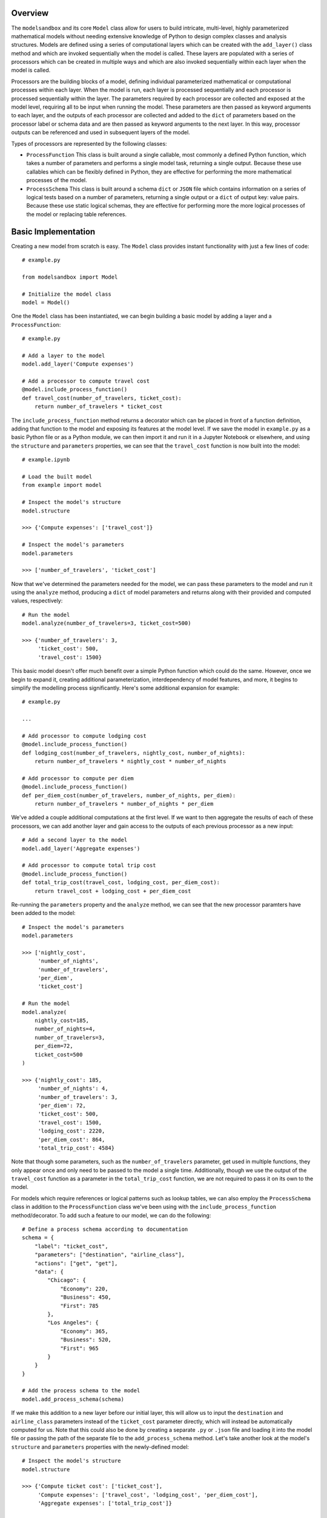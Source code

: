 Overview
========
The ``modelsandbox`` and its core ``Model`` class allow for users to build intricate, multi-level, highly parameterized mathematical models without needing extensive knowledge of Python to design complex classes and analysis structures. Models are defined using a series of computational layers which can be created with the ``add_layer()`` class method and which are invoked sequentially when the model is called. These layers are populated with a series of processors which can be created in multiple ways and which are also invoked sequentially within each layer when the model is called.

Processors are the building blocks of a model, defining individual parameterized mathematical or computational processes within each layer. When the model is run, each layer is processed sequentially and each processor is processed sequentially within the layer. The parameters required by each processor are collected and exposed at the model level, requiring all to be input when running the model. These parameters are then passed as keyword arguments to each layer, and the outputs of each processor are collected and added to the ``dict`` of parameters based on the processor label or schema data and are then passed as keyword arguments to the next layer. In this way, processor outputs can be referenced and used in subsequent layers of the model.

Types of processors are represented by the following classes:

* ``ProcessFunction`` This class is built around a single callable, most commonly a defined Python function, which takes a number of parameters and performs a single model task, returning a single output. Because these use callables which can be flexibly defined in Python, they are effective for performing the more mathematical processes of the model.

* ``ProcessSchema`` This class is built around a schema ``dict`` or ``JSON`` file which contains information on a series of logical tests based on a number of parameters, returning a single output or a ``dict`` of output key: value pairs. Because these use static logical schemas, they are effective for performing more the more logical processes of the model or replacing table references.

Basic Implementation
====================
Creating a new model from scratch is easy. The ``Model`` class provides instant functionality with just a few lines of code::

    # example.py

    from modelsandbox import Model

    # Initialize the model class
    model = Model()

One the ``Model`` class has been instantiated, we can begin building a basic model by adding a layer and a ``ProcessFunction``::

    # example.py

    # Add a layer to the model
    model.add_layer('Compute expenses')

    # Add a processor to compute travel cost
    @model.include_process_function()
    def travel_cost(number_of_travelers, ticket_cost):
        return number_of_travelers * ticket_cost

The ``include_process_function`` method returns a decorator which can be placed in front of a function definition, adding that function to the model and exposing its features at the model level. If we save the model in ``example.py`` as a basic Python file or as a Python module, we can then import it and run it in a Jupyter Notebook or elsewhere, and using the ``structure`` and ``parameters`` properties, we can see that the ``travel_cost`` function is now built into the model::

    # example.ipynb

    # Load the built model
    from example import model

    # Inspect the model's structure
    model.structure

    >>> {'Compute expenses': ['travel_cost']}

    # Inspect the model's parameters
    model.parameters

    >>> ['number_of_travelers', 'ticket_cost']

Now that we've determined the parameters needed for the model, we can pass these parameters to the model and run it using the ``analyze`` method, producing a ``dict`` of model parameters and returns along with their provided and computed values, respectively::

    # Run the model
    model.analyze(number_of_travelers=3, ticket_cost=500)

    >>> {'number_of_travelers': 3,
         'ticket_cost': 500,
         'travel_cost': 1500}

This basic model doesn't offer much benefit over a simple Python function which could do the same. However, once we begin to expand it, creating additional parameterization, interdependency of model features, and more, it begins to simplify the modelling process significantly. Here's some additional expansion for example::

    # example.py

    ...

    # Add processor to compute lodging cost
    @model.include_process_function()
    def lodging_cost(number_of_travelers, nightly_cost, number_of_nights):
        return number_of_travelers * nightly_cost * number_of_nights

    # Add processor to compute per diem
    @model.include_process_function()
    def per_diem_cost(number_of_travelers, number_of_nights, per_diem):
        return number_of_travelers * number_of_nights * per_diem

We've added a couple additional computations at the first level. If we want to then aggregate the results of each of these processors, we can add another layer and gain access to the outputs of each previous processor as a new input::

    # Add a second layer to the model
    model.add_layer('Aggregate expenses')

    # Add processor to compute total trip cost
    @model.include_process_function()
    def total_trip_cost(travel_cost, lodging_cost, per_diem_cost):
        return travel_cost + lodging_cost + per_diem_cost

Re-running the ``parameters`` property and the ``analyze`` method, we can see that the new processor paramters have been added to the model::

    # Inspect the model's parameters
    model.parameters

    >>> ['nightly_cost',
         'number_of_nights',
         'number_of_travelers',
         'per_diem',
         'ticket_cost']

    # Run the model
    model.analyze(
        nightly_cost=185,
        number_of_nights=4,
        number_of_travelers=3,
        per_diem=72,
        ticket_cost=500
    )

    >>> {'nightly_cost': 185,
         'number_of_nights': 4,
         'number_of_travelers': 3,
         'per_diem': 72,
         'ticket_cost': 500,
         'travel_cost': 1500,
         'lodging_cost': 2220,
         'per_diem_cost': 864,
         'total_trip_cost': 4584}

Note that though some parameters, such as the ``number_of_travelers`` parameter, get used in multiple functions, they only appear once and only need to be passed to the model a single time. Additionally, though we use the output of the ``travel_cost`` function as a parameter in the ``total_trip_cost`` function, we are not required to pass it on its own to the model.

For models which require references or logical patterns such as lookup tables, we can also employ the ``ProcessSchema`` class in addition to the ``ProcessFunction`` class we've been using with the ``include_process_function`` method/decorator. To add such a feature to our model, we can do the following::

    # Define a process schema according to documentation
    schema = {
        "label": "ticket_cost",
        "parameters": ["destination", "airline_class"],
        "actions": ["get", "get"],
        "data": {
            "Chicago": {
                "Economy": 220,
                "Business": 450,
                "First": 785
            },
            "Los Angeles": {
                "Economy": 365,
                "Business": 520,
                "First": 965
            }
        }
    }

    # Add the process schema to the model
    model.add_process_schema(schema)

If we make this addition to a new layer before our initial layer, this will allow us to input the ``destination`` and ``airline_class`` parameters instead of the ``ticket_cost`` parameter directly, which will instead be automatically computed for us. Note that this could also be done by creating a separate ``.py`` or ``.json`` file and loading it into the model file or passing the path of the separate file to the ``add_process_schema`` method. Let's take another look at the model's ``structure`` and ``parameters`` properties with the newly-defined model::

    # Inspect the model's structure
    model.structure

    >>> {'Compute ticket cost': ['ticket_cost'],
         'Compute expenses': ['travel_cost', 'lodging_cost', 'per_diem_cost'],
         'Aggregate expenses': ['total_trip_cost']}

    # Inspect the model's parameters
    model.parameters

    >>> ['airline_class',
         'destination',
         'nightly_cost',
         'number_of_nights',
         'number_of_travelers',
         'per_diem']

Now let's analyze the model using some example inputs to see our new results::

    # Run the model
    model.analyze(
        airline_class="Business",
        destination="Chicago",
        nightly_cost=185,
        number_of_nights=4,
        number_of_travelers=3,
        per_diem=72,
        ticket_cost=500
    )

    >>> {'airline_class': 'Business',
         'destination': 'Chicago',
         'nightly_cost': 185,
         'number_of_nights': 4,
         'number_of_travelers': 3,
         'per_diem': 72,
         'ticket_cost': 450,
         'travel_cost': 1350,
         'lodging_cost': 2220,
         'per_diem_cost': 864,
         'total_trip_cost': 4434}

The final ``example.py`` model file is shown below::

    from modelsandbox import Model

    # Initialize the model class
    model = Model()

    # Add a layer to the model to compute airline ticket cost
    model.add_layer('Compute ticket cost')

    # Define a process schema for computing ticket cost
    schema = {
        "label": "ticket_cost",
        "parameters": ["destination", "airline_class"],
        "actions": ["get", "get"],
        "data": {
            "Chicago": {
                "Economy": 220,
                "Business": 450,
                "First": 785
            },
            "Los Angeles": {
                "Economy": 365,
                "Business": 520,
                "First": 965
            }
        }
    }
    # Add the process schema to the model
    model.add_process_schema(schema)

    # Add a layer to the model
    model.add_layer('Compute expenses')

    # Add a processor to compute travel cost
    @model.include_process_function()
    def travel_cost(number_of_travelers, ticket_cost):
        return number_of_travelers * ticket_cost

    # Add processor to compute lodging cost
    @model.include_process_function()
    def lodging_cost(number_of_travelers, nightly_cost, number_of_nights):
        return number_of_travelers * nightly_cost * number_of_nights

    # Add processor to compute per diem
    @model.include_process_function()
    def per_diem_cost(number_of_travelers, number_of_nights, per_diem):
        return number_of_travelers * number_of_nights * per_diem

    # Add a second layer to the model
    model.add_layer('Aggregate expenses')
    # Add processor to compute total trip cost
    @model.include_process_function()
    def total_trip_cost(travel_cost, lodging_cost, per_diem_cost):
        return travel_cost + lodging_cost + per_diem_cost